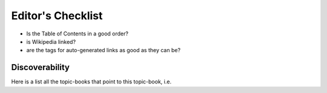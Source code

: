 
..  _editors_checklist:

******************
Editor's Checklist
******************

* Is the Table of Contents in a good order?
* is Wikipedia linked?
* are the tags for auto-generated links as good as they can be?

Discoverability
===============

Here is a list all the topic-books that point to this topic-book,
i.e.


.. code-block:: bash
  :caption: do this to see if any other topic-book references this one
  
  frttb_find_references_to_topic_book ramesha_papanna




